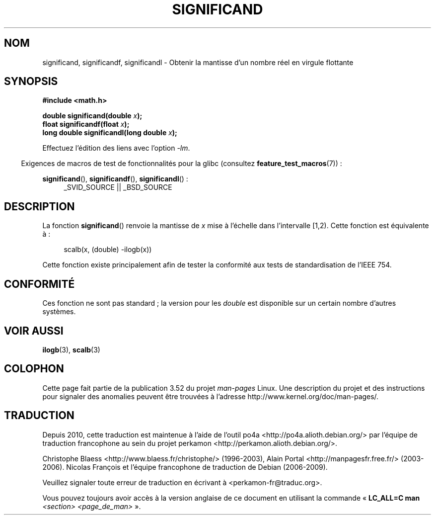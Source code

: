 .\" Copyright 2002 Walter Harms (walter.harms@informatik.uni-oldenburg.de)
.\"
.\" %%%LICENSE_START(GPL_NOVERSION_ONELINE)
.\" Distributed under GPL
.\" %%%LICENSE_END
.\"
.\" heavily based on glibc infopages, copyright Free Software Foundation
.\"
.\"*******************************************************************
.\"
.\" This file was generated with po4a. Translate the source file.
.\"
.\"*******************************************************************
.TH SIGNIFICAND 3 "4 février 2009" GNU "Manuel du programmeur Linux"
.SH NOM
significand, significandf, significandl \- Obtenir la mantisse d'un nombre
réel en virgule flottante
.SH SYNOPSIS
\fB#include <math.h>\fP
.sp
\fBdouble significand(double \fP\fIx\fP\fB);\fP
.br
\fBfloat significandf(float \fP\fIx\fP\fB);\fP
.br
\fBlong double significandl(long double \fP\fIx\fP\fB);\fP
.sp
Effectuez l'édition des liens avec l'option \fI\-lm\fP.
.sp
.in -4n
Exigences de macros de test de fonctionnalités pour la glibc (consultez
\fBfeature_test_macros\fP(7))\ :
.in
.sp
.ad l
\fBsignificand\fP(), \fBsignificandf\fP(), \fBsignificandl\fP()\ :
.RS 4
_SVID_SOURCE || _BSD_SOURCE
.RE
.ad b
.SH DESCRIPTION
La fonction \fBsignificand\fP() renvoie la mantisse de \fIx\fP mise à l'échelle
dans l'intervalle [1,2). Cette fonction est équivalente à\ :
.sp
.in +4n
scalb(x, (double) \-ilogb(x))
.in
.PP
Cette fonction existe principalement afin de tester la conformité aux tests
de standardisation de l'IEEE 754.
.SH CONFORMITÉ
.\" .SH HISTORY
.\" This function came from BSD.
Ces fonction ne sont pas standard\ ; la version pour les \fIdouble\fP est
disponible sur un certain nombre d'autres systèmes.
.SH "VOIR AUSSI"
\fBilogb\fP(3), \fBscalb\fP(3)
.SH COLOPHON
Cette page fait partie de la publication 3.52 du projet \fIman\-pages\fP
Linux. Une description du projet et des instructions pour signaler des
anomalies peuvent être trouvées à l'adresse
\%http://www.kernel.org/doc/man\-pages/.
.SH TRADUCTION
Depuis 2010, cette traduction est maintenue à l'aide de l'outil
po4a <http://po4a.alioth.debian.org/> par l'équipe de
traduction francophone au sein du projet perkamon
<http://perkamon.alioth.debian.org/>.
.PP
Christophe Blaess <http://www.blaess.fr/christophe/> (1996-2003),
Alain Portal <http://manpagesfr.free.fr/> (2003-2006).
Nicolas François et l'équipe francophone de traduction de Debian\ (2006-2009).
.PP
Veuillez signaler toute erreur de traduction en écrivant à
<perkamon\-fr@traduc.org>.
.PP
Vous pouvez toujours avoir accès à la version anglaise de ce document en
utilisant la commande
«\ \fBLC_ALL=C\ man\fR \fI<section>\fR\ \fI<page_de_man>\fR\ ».
